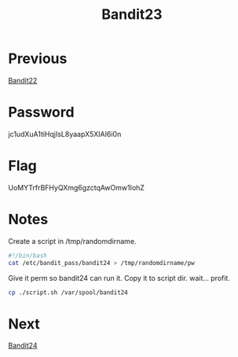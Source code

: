 :PROPERTIES:
:ID:       f600117f-3a57-4d68-b6a1-eed2e3e6afc5
:END:
#+title: Bandit23
* Previous
[[id:ae959b43-1fe4-4d4f-88ff-23fe69df2304][Bandit22]]

* Password
jc1udXuA1tiHqjIsL8yaapX5XIAI6i0n

* Flag
UoMYTrfrBFHyQXmg6gzctqAwOmw1IohZ

* Notes

Create a script in /tmp/randomdirname.
#+begin_src bash
#!/bin/bash
cat /etc/bandit_pass/bandit24 > /tmp/randomdirname/pw
#+end_src
Give it perm so bandit24 can run it.
Copy it to script dir.
wait... profit.
#+begin_src bash
cp ./script.sh /var/spool/bandit24
#+end_src

* Next
[[id:2651ec98-61c8-4954-9394-2714e5ba1b69][Bandit24]]
